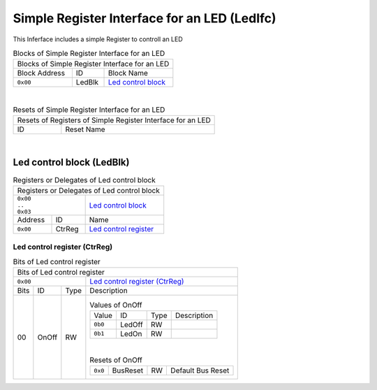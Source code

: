 ..
 Copyright (C) 2024 Eccelerators GmbH

..
 

..
 This code was generated by:

..
 

..
 HxS Compiler 1.0.20-9104d5ff

..
 Docs Extension for HxS 1.0.19-9df77555

..
 

..
 Further information at https://eccelerators.com/hxs

..
 

..
 Changes to this file may cause incorrect behavior and will be lost if the

..
 code is regenerated.

..
 

..
 

..
 Author:HxS Compiler

..
 Date:26 Aug 2024 14:22:32

Simple Register Interface for an LED (LedIfc)
"""""""""""""""""""""""""""""""""""""""""""""
This Inferface includes a simple Register to controll an LED
 



.. table:: Blocks of Simple Register Interface for an LED

 +----------------------------------------------------------------------------------------------------------------------------------------------------------------------------------------------------------+
 |Blocks of Simple Register Interface for an LED                                                                                                                                                            |
 |                                                                                                                                                                                                          |
 +-----------------+----------+-----------------------------------------------------------------------------------------------------------------------------------------------------------------------------+
 |Block Address    |ID        |Block Name                                                                                                                                                                   |
 |                 |          |                                                                                                                                                                             |
 +-----------------+----------+-----------------------------------------------------------------------------------------------------------------------------------------------------------------------------+
 || ``0x00``       |LedBlk    |`Led control block <a00f0d85b529_>`__                                                                                                                                        |
 |                 |          |                                                                                                                                                                             |
 |.. _a715ec772bbd:|          |                                                                                                                                                                             |
 |                 |          |                                                                                                                                                                             |
 +-----------------+----------+-----------------------------------------------------------------------------------------------------------------------------------------------------------------------------+

| 

.. table:: Resets of Simple Register Interface for an LED

 +---------------------------------------------------------------------------------------------------------------------------------------------------------------------------------------------------------+
 |Resets of Registers of Simple Register Interface for an LED                                                                                                                                              |
 |                                                                                                                                                                                                         |
 +-----------------+---------------------------------------------------------------------------------------------------------------------------------------------------------------------------------------+
 |ID               |Reset Name                                                                                                                                                                             |
 |                 |                                                                                                                                                                                       |
 +-----------------+---------------------------------------------------------------------------------------------------------------------------------------------------------------------------------------+

| 

Led control block (LedBlk)
~~~~~~~~~~~~~~~~~~~~~~~~~~


.. table:: Registers or Delegates of Led control block

 +----------------------------------------------------------------------------------------------------------------------------------------------------------------------------------------------------------+
 |Registers or Delegates of Led control block                                                                                                                                                               |
 |                                                                                                                                                                                                          |
 +----------------------------+-----------------------------------------------------------------------------------------------------------------------------------------------------------------------------+
 || ``0x00``                  |`Led control block <a715ec772bbd_>`__                                                                                                                                        |
 || ``..``                    |                                                                                                                                                                             |
 || ``0x03``                  |                                                                                                                                                                             |
 |                            |                                                                                                                                                                             |
 |.. _a00f0d85b529:           |                                                                                                                                                                             |
 |                            |                                                                                                                                                                             |
 +-----------------+----------+-----------------------------------------------------------------------------------------------------------------------------------------------------------------------------+
 |Address          |ID        |Name                                                                                                                                                                         |
 |                 |          |                                                                                                                                                                             |
 +-----------------+----------+-----------------------------------------------------------------------------------------------------------------------------------------------------------------------------+
 || ``0x00``       |CtrReg    |`Led control register <aae4a9958c1d_>`__                                                                                                                                     |
 |                 |          |                                                                                                                                                                             |
 |.. _a6fd5558472c:|          |                                                                                                                                                                             |
 |                 |          |                                                                                                                                                                             |
 +-----------------+----------+-----------------------------------------------------------------------------------------------------------------------------------------------------------------------------+

Led control register (CtrReg)
^^^^^^^^^^^^^^^^^^^^^^^^^^^^^


.. table:: Bits of Led control register

 +-----------------------------------------------------------------------------------------------------------------------------------------------------------------------------------------------------------+
 |Bits of Led control register                                                                                                                                                                               |
 |                                                                                                                                                                                                           |
 +---------------------------------+-------------------------------------------------------------------------------------------------------------------------------------------------------------------------+
 || ``0x00``                       |`Led control register (CtrReg) <a6fd5558472c_>`__                                                                                                                        |
 |                                 |                                                                                                                                                                         |
 |.. _aae4a9958c1d:                |                                                                                                                                                                         |
 |                                 |                                                                                                                                                                         |
 +------+-----------------+--------+-------------------------------------------------------------------------------------------------------------------------------------------------------------------------+
 |Bits  |ID               |Type    |Description                                                                                                                                                              |
 |      |                 |        |                                                                                                                                                                         |
 +------+-----------------+--------+-------------------------------------------------------------------------------------------------------------------------------------------------------------------------+
 || 00  |OnOff            |RW      |                                                                                                                                                                         |
 |      |                 |        |.. table:: Values of OnOff                                                                                                                                               |
 |      |.. _a08ae3111a08:|        |                                                                                                                                                                         |
 |      |                 |        | +-----------------+----------+--------+--------------------------------------------------------------------------------------------------------------------------------+|
 |      |                 |        | |Value            |ID        |Type    |Description                                                                                                                     ||
 |      |                 |        | |                 |          |        |                                                                                                                                ||
 |      |                 |        | +-----------------+----------+--------+--------------------------------------------------------------------------------------------------------------------------------+|
 |      |                 |        | || ``0b0``        |LedOff    |RW      |                                                                                                                                ||
 |      |                 |        | |                 |          |        |                                                                                                                                ||
 |      |                 |        | |.. _a61f8db454c2:|          |        |                                                                                                                                ||
 |      |                 |        | |                 |          |        |                                                                                                                                ||
 |      |                 |        | +-----------------+----------+--------+--------------------------------------------------------------------------------------------------------------------------------+|
 |      |                 |        | || ``0b1``        |LedOn     |RW      |                                                                                                                                ||
 |      |                 |        | |                 |          |        |                                                                                                                                ||
 |      |                 |        | |.. _a7d39971e969:|          |        |                                                                                                                                ||
 |      |                 |        | |                 |          |        |                                                                                                                                ||
 |      |                 |        | +-----------------+----------+--------+--------------------------------------------------------------------------------------------------------------------------------+|
 |      |                 |        |                                                                                                                                                                         |
 |      |                 |        ||                                                                                                                                                                        |
 |      |                 |        |                                                                                                                                                                         |
 |      |                 |        |.. table:: Resets of OnOff                                                                                                                                               |
 |      |                 |        |                                                                                                                                                                         |
 |      |                 |        | +-----------------+-----------------+--------+-------------------------------------------------------------------------------------------------------------------------+|
 |      |                 |        | || ``0x0``        |BusReset         |RW      |Default Bus Reset                                                                                                        ||
 |      |                 |        | |                 |                 |        |                                                                                                                         ||
 |      |                 |        | |.. _a685d5b1e9cf:|                 |        |                                                                                                                         ||
 |      |                 |        | |                 |                 |        |                                                                                                                         ||
 |      |                 |        | +-----------------+-----------------+--------+-------------------------------------------------------------------------------------------------------------------------+|
 |      |                 |        |                                                                                                                                                                         |
 +------+-----------------+--------+-------------------------------------------------------------------------------------------------------------------------------------------------------------------------+
